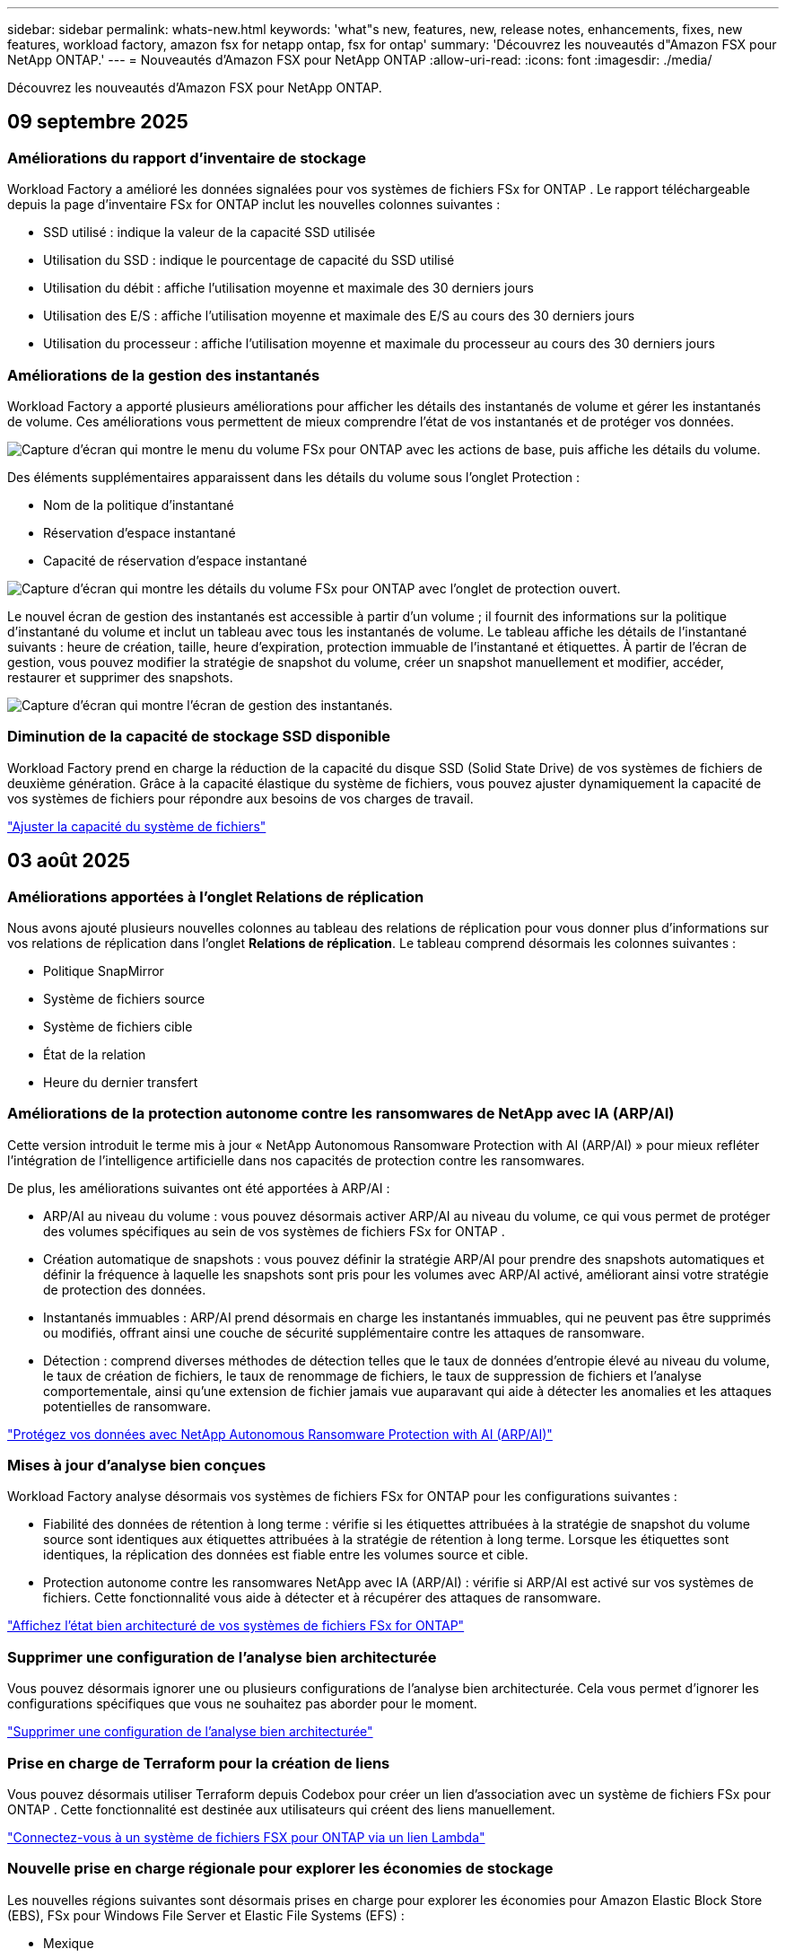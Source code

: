 ---
sidebar: sidebar 
permalink: whats-new.html 
keywords: 'what"s new, features, new, release notes, enhancements, fixes, new features, workload factory, amazon fsx for netapp ontap, fsx for ontap' 
summary: 'Découvrez les nouveautés d"Amazon FSX pour NetApp ONTAP.' 
---
= Nouveautés d'Amazon FSX pour NetApp ONTAP
:allow-uri-read: 
:icons: font
:imagesdir: ./media/


[role="lead"]
Découvrez les nouveautés d'Amazon FSX pour NetApp ONTAP.



== 09 septembre 2025



=== Améliorations du rapport d'inventaire de stockage

Workload Factory a amélioré les données signalées pour vos systèmes de fichiers FSx for ONTAP .  Le rapport téléchargeable depuis la page d'inventaire FSx for ONTAP inclut les nouvelles colonnes suivantes :

* SSD utilisé : indique la valeur de la capacité SSD utilisée
* Utilisation du SSD : indique le pourcentage de capacité du SSD utilisé
* Utilisation du débit : affiche l'utilisation moyenne et maximale des 30 derniers jours
* Utilisation des E/S : affiche l'utilisation moyenne et maximale des E/S au cours des 30 derniers jours
* Utilisation du processeur : affiche l'utilisation moyenne et maximale du processeur au cours des 30 derniers jours




=== Améliorations de la gestion des instantanés

Workload Factory a apporté plusieurs améliorations pour afficher les détails des instantanés de volume et gérer les instantanés de volume.  Ces améliorations vous permettent de mieux comprendre l’état de vos instantanés et de protéger vos données.

image:screenshot-menu-view-volume-details.png["Capture d'écran qui montre le menu du volume FSx pour ONTAP avec les actions de base, puis affiche les détails du volume."]

Des éléments supplémentaires apparaissent dans les détails du volume sous l'onglet Protection :

* Nom de la politique d'instantané
* Réservation d'espace instantané
* Capacité de réservation d'espace instantané


image:screenshot-volume-details-protection.png["Capture d'écran qui montre les détails du volume FSx pour ONTAP avec l'onglet de protection ouvert."]

Le nouvel écran de gestion des instantanés est accessible à partir d'un volume ; il fournit des informations sur la politique d'instantané du volume et inclut un tableau avec tous les instantanés de volume.  Le tableau affiche les détails de l'instantané suivants : heure de création, taille, heure d'expiration, protection immuable de l'instantané et étiquettes.  À partir de l'écran de gestion, vous pouvez modifier la stratégie de snapshot du volume, créer un snapshot manuellement et modifier, accéder, restaurer et supprimer des snapshots.

image:screenshot-manage-snapshots-screen.png["Capture d'écran qui montre l'écran de gestion des instantanés."]



=== Diminution de la capacité de stockage SSD disponible

Workload Factory prend en charge la réduction de la capacité du disque SSD (Solid State Drive) de vos systèmes de fichiers de deuxième génération. Grâce à la capacité élastique du système de fichiers, vous pouvez ajuster dynamiquement la capacité de vos systèmes de fichiers pour répondre aux besoins de vos charges de travail.

link:https://docs.netapp.com/us-en/workload-fsx-ontap/increase-file-system-capacity.html["Ajuster la capacité du système de fichiers"]



== 03 août 2025



=== Améliorations apportées à l'onglet Relations de réplication

Nous avons ajouté plusieurs nouvelles colonnes au tableau des relations de réplication pour vous donner plus d'informations sur vos relations de réplication dans l'onglet *Relations de réplication*.  Le tableau comprend désormais les colonnes suivantes :

* Politique SnapMirror
* Système de fichiers source
* Système de fichiers cible
* État de la relation
* Heure du dernier transfert




=== Améliorations de la protection autonome contre les ransomwares de NetApp avec IA (ARP/AI)

Cette version introduit le terme mis à jour « NetApp Autonomous Ransomware Protection with AI (ARP/AI) » pour mieux refléter l'intégration de l'intelligence artificielle dans nos capacités de protection contre les ransomwares.

De plus, les améliorations suivantes ont été apportées à ARP/AI :

* ARP/AI au niveau du volume : vous pouvez désormais activer ARP/AI au niveau du volume, ce qui vous permet de protéger des volumes spécifiques au sein de vos systèmes de fichiers FSx for ONTAP .
* Création automatique de snapshots : vous pouvez définir la stratégie ARP/AI pour prendre des snapshots automatiques et définir la fréquence à laquelle les snapshots sont pris pour les volumes avec ARP/AI activé, améliorant ainsi votre stratégie de protection des données.
* Instantanés immuables : ARP/AI prend désormais en charge les instantanés immuables, qui ne peuvent pas être supprimés ou modifiés, offrant ainsi une couche de sécurité supplémentaire contre les attaques de ransomware.
* Détection : comprend diverses méthodes de détection telles que le taux de données d'entropie élevé au niveau du volume, le taux de création de fichiers, le taux de renommage de fichiers, le taux de suppression de fichiers et l'analyse comportementale, ainsi qu'une extension de fichier jamais vue auparavant qui aide à détecter les anomalies et les attaques potentielles de ransomware.


link:https://docs.netapp.com/us-en/workload-fsx-ontap/ransomware-protection.html["Protégez vos données avec NetApp Autonomous Ransomware Protection with AI (ARP/AI)"]



=== Mises à jour d'analyse bien conçues

Workload Factory analyse désormais vos systèmes de fichiers FSx for ONTAP pour les configurations suivantes :

* Fiabilité des données de rétention à long terme : vérifie si les étiquettes attribuées à la stratégie de snapshot du volume source sont identiques aux étiquettes attribuées à la stratégie de rétention à long terme.  Lorsque les étiquettes sont identiques, la réplication des données est fiable entre les volumes source et cible.
* Protection autonome contre les ransomwares NetApp avec IA (ARP/AI) : vérifie si ARP/AI est activé sur vos systèmes de fichiers.  Cette fonctionnalité vous aide à détecter et à récupérer des attaques de ransomware.


link:https://docs.netapp.com/us-en/workload-fsx-ontap/improve-configurations.html["Affichez l'état bien architecturé de vos systèmes de fichiers FSx for ONTAP"]



=== Supprimer une configuration de l'analyse bien architecturée

Vous pouvez désormais ignorer une ou plusieurs configurations de l’analyse bien architecturée.  Cela vous permet d'ignorer les configurations spécifiques que vous ne souhaitez pas aborder pour le moment.

link:https://docs.netapp.com/us-en/workload-fsx-ontap/improve-configurations.html["Supprimer une configuration de l'analyse bien architecturée"]



=== Prise en charge de Terraform pour la création de liens

Vous pouvez désormais utiliser Terraform depuis Codebox pour créer un lien d'association avec un système de fichiers FSx pour ONTAP .  Cette fonctionnalité est destinée aux utilisateurs qui créent des liens manuellement.

link:https://docs.netapp.com/us-en/workload-fsx-ontap/create-link.html["Connectez-vous à un système de fichiers FSX pour ONTAP via un lien Lambda"]



=== Nouvelle prise en charge régionale pour explorer les économies de stockage

Les nouvelles régions suivantes sont désormais prises en charge pour explorer les économies pour Amazon Elastic Block Store (EBS), FSx pour Windows File Server et Elastic File Systems (EFS) :

* Mexique
* Thaïlande




=== Améliorations apportées à la création et à la gestion des partages SMB/CIFS

Vous pouvez désormais créer des partages SMB/CIFS qui pointent vers des répertoires au sein d’un volume.  Dans le volume, vous pourrez voir quels partages existent, vers où pointent les partages et les autorisations accordées à des utilisateurs et groupes spécifiques.

Pour les volumes de protection des données, le flux de création d'un partage SMB/CIFS inclut désormais la création d'un chemin de jonction vers le volume à des fins de montage.

link:https://review.docs.netapp.com/us-en/workload-fsx-ontap_grogu-5684-wa-dismiss/manage-cifs-share.html#create-a-cifs-share-for-a-volume["Créez un partage CIFS pour un volume"]



== 29 juin 2025



=== Prise en charge du service de notification de l'usine de charge de travail BlueXP

Le service de notification de l'usine de charge de travail BlueXP permet à l'usine de charge de travail d'envoyer des notifications au service d'alertes BlueXP ou à une rubrique Amazon SNS. Les notifications envoyées aux alertes BlueXP apparaissent dans le panneau des alertes BlueXP. Lorsque la fabrique de charges de travail publie des notifications dans une rubrique Amazon SNS, les abonnés à cette rubrique (tels que les personnes ou d'autres applications) reçoivent les notifications aux points de terminaison configurés pour cette rubrique (tels que les e-mails ou les SMS).

link:https://docs.netapp.com/us-en/workload-setup-admin/configure-notifications.html["Configurer les notifications de l'usine de charge de travail BlueXP"^]



=== Améliorations du tableau de bord de stockage

Le tableau de bord Stockage de la console Workload Factory inclut de nouvelles cartes pour les opportunités d'économies. La carte en haut du tableau de bord affiche le nombre d'opportunités d'économies pour les environnements de stockage exécutés sur Amazon Elastic Block Store (EBS), Amazon FSx for Windows File Server et Amazon Elastic File Systems (EFS). En bas du tableau de bord, trois nouvelles cartes affichent les opportunités d'économies par service de stockage Amazon : EBS, FSx for Windows File Server et EFS. À partir de chaque carte, vous pouvez explorer les opportunités d'économies plus en détail.

À partir de la carte de couverture de protection et de la carte d'intégrité des relations de réplication de FSx for ONTAP, vous pouvez vérifier la présence de volumes partiellement protégés dans vos systèmes de fichiers FSx for ONTAP et identifier les problèmes liés aux relations de réplication. Dans les deux cas, vous pouvez prendre des mesures pour résoudre les problèmes.



=== Améliorations de l'onglet Volume

L'onglet Volumes de la console Workload Factory a été amélioré pour offrir une vue plus complète de vos systèmes de fichiers FSx for ONTAP. Ces améliorations incluent de nouvelles cartes pour la capacité SSD, le pool de capacité et la protection autonome contre les ransomwares NetApp avec IA (ARP/AI). Ces cartes résument l'utilisation de la capacité et la protection ARP/AI pour tous les volumes du système de fichiers.



=== Prise en charge des systèmes de fichiers Amazon FSX pour NetApp ONTAP de deuxième génération

Workload Factory prend désormais en charge les systèmes de fichiers Amazon FSx for NetApp ONTAP de deuxième génération. Vous pouvez créer, gérer et surveiller des systèmes de fichiers de deuxième génération dans la console Workload Factory. Toutes les nouvelles régions commerciales sont prises en charge.

link:https://docs.netapp.com/us-en/workload-fsx-ontap/create-file-system.html["Créer un système de fichiers de deuxième génération dans Workload Factory"]



=== Prise en charge du volume FlexVol pour rééquilibrer la capacité du volume

Les volumes FlexVol sont détectables dans la console Workload Factory. Vous pouvez vérifier l'équilibre de vos volumes FlexVol et les rééquilibrer pour redistribuer la capacité lorsque des déséquilibres apparaissent au fil du temps, dus à l'ajout de nouveaux fichiers et à leur croissance.

link:https://docs.netapp.com/us-en/workload-fsx-ontap/rebalance-volume.html["Rééquilibrer la capacité d'un volume FlexVol"]



=== Mise à jour de la terminologie

Le terme « Autonomous Ransomware Protection » (ARP) a été mis à jour en « NetApp Autonomous Ransomware Protection with AI » (ARP/AI) dans la console de l'usine de charge de travail.



=== ARP/AI activé par défaut pour les nouveaux volumes

Lorsque vous créez un volume dans la console Workload Factory, la protection autonome contre les ransomwares NetApp avec IA (ARP/AI) est activée par défaut si le système de fichiers dispose d'une stratégie ARP/AI. Cela signifie que le volume est automatiquement protégé contre les attaques de ransomware grâce à des fonctionnalités de détection et de réponse basées sur l'IA.

link:https://docs.netapp.com/us-en/workload-fsx-ontap/create-volume.html["Créer un volume dans la fabrique de charges de travail"]



=== Prise en charge de la réplication pour les fichiers immuables

Workload Factory prend en charge la réplication de volumes immuables d'un système FSx for ONTAP vers un autre système de fichiers FSx for ONTAP afin de protéger les données critiques contre toute suppression accidentelle ou attaque malveillante comme les rançongiciels. Le volume cible et son système de fichiers hôte sont immuables, ou verrouillés, et les données du système de fichiers cible ne peuvent être ni modifiées ni supprimées avant la fin de la période de conservation.

link:https://docs.netapp.com/us-en/workload-fsx-ontap/create-replication.html["Apprenez à créer une relation de réplication"]



=== Gérer le rôle d'exécution et les autorisations IAM lors de la création du lien

Vous pouvez désormais gérer le rôle d'exécution IAM et la politique d'autorisations associée en créant un lien dans la console Workload Factory. Un lien établit la connectivité entre votre compte Workload Factory et un ou plusieurs systèmes de fichiers FSx for ONTAP. Vous disposez de deux options pour attribuer le rôle d'exécution IAM et les autorisations associées : automatiquement ou par l'utilisateur. La gestion du rôle d'exécution et de la politique d'autorisations associée dans Workload Factory vous évite d'avoir recours à du code tiers.

link:https://docs.netapp.com/us-en/workload-fsx-ontap/create-link.html["Connectez-vous à un système de fichiers FSX pour ONTAP via un lien Lambda"]



== 08 juin 2025



=== Nouvelle analyse et assistance bien conçues pour résoudre les problèmes

La gestion automatique de la capacité des systèmes de fichiers FSx for ONTAP est désormais incluse en tant qu'analyse de configuration dans le tableau de bord d'état bien architecturé.

De plus, Workload Factory prend désormais en charge la résolution des problèmes de configuration suivants :

* Seuil de capacité SSD
* Tiering des données
* Snapshots locaux planifiés
* FSx pour les sauvegardes ONTAP
* Réplication des données à distance
* Fonctionnalités d'efficacité du stockage
* Gestion automatique de la capacité


link:https://docs.netapp.com/us-en/workload-fsx-ontap/improve-configurations.html["Résoudre les problèmes de configuration"]



== 03 juin 2025



=== Amélioration de la croissance automatique du volume

Vous pouvez désormais définir la taille de croissance automatique de vos volumes afin que la taille du volume puisse croître au-delà de la taille provisionnée pour les besoins de l'entreprise et les exigences des applications.

link:https://docs.netapp.com/us-en/workload-fsx-ontap/edit-volume-autogrow.html["Activer la croissance automatique de volumes"]



=== Mise à jour de l'analyse bien architecturée

Workload Factory analyse désormais vos systèmes de fichiers FSx for ONTAP afin de vérifier l'efficacité du stockage, notamment en termes de compactage, de compression et de déduplication des données. L'efficacité du stockage mesure l'efficacité avec laquelle les systèmes de fichiers utilisent l'espace disponible.

link:https://docs.netapp.com/us-en/workload-fsx-ontap/improve-configurations.html["Visualisez l'état d'efficacité du stockage bien conçu"]



=== Améliorations du tableau de bord de stockage

À partir d'aujourd'hui, lorsque vous ouvrez la charge de travail Stockage depuis la console Workload Factory, vous accédez au *Tableau de bord*. Ce nouveau tableau de bord offre une vue d'ensemble de vos systèmes FSx for ONTAP, incluant le nombre de systèmes de fichiers, la capacité totale des SSD, l'état de l'architecture, la protection des données et l'intégrité de la relation de réplication.



=== Améliorations de l'onglet Volumes

La charge de travail Stockage a apporté des améliorations à l'onglet « Volumes » d'un système de fichiers FSx for ONTAP dans la console Workload Factory. Ces améliorations incluent :

* *Nouvelles cartes* : capacité SSD, pool de capacité et protection autonome contre les ransomwares (ARP)
* *Nouvelles colonnes* : Répartition de la capacité, Capacité SSD utilisée, Pool de capacité utilisée et Efficacité SSD




=== Mise à jour de l'efficacité du stockage pour la création de volumes

Lors de la création d'un nouveau volume, les fonctions d'efficacité du stockage, notamment le compactage, la compression et la déduplication des données, sont activées par défaut.

link:https://docs.netapp.com/us-en/workload-fsx-ontap/create-volume.html["Créer un nouveau volume dans la fabrique de charges de travail"]



== 04 mai 2025



=== Protection anti-ransomware autonome pour les systèmes de fichiers FSX pour ONTAP

Protégez vos données avec la protection anti-ransomware autonome (ARP), une fonctionnalité qui utilise l'analyse des workloads dans les environnements NAS (NFS/SMB) pour détecter et signaler les activités anormales qui pourraient être une attaque par ransomware. Lorsqu'une attaque est suspectée, ARP crée également de nouveaux snapshots immuables à partir desquels vous pouvez restaurer vos données.

link:https://docs.netapp.com/us-en/workload-fsx-ontap/ransomware-protection.html["Protégez vos données avec la protection anti-ransomware autonome"]



=== Amélioration du rééquilibrage des volumes FlexGroup

BlueXP  Workload Factory lance l'assistant de rééquilibrage des volumes FlexGroup avec plusieurs options de disposition pour le rééquilibrage des données dans un volume FlexGroup. Le rééquilibrage redistribue les données de façon homogène vers les volumes de membres FlexGroup.

link:https://docs.netapp.com/us-en/workload-fsx-ontap/rebalance-volume.html["Rééquilibrez la capacité d'un volume FlexGroup"]



=== Implémentez les bonnes pratiques pour un système de fichiers FSX pour ONTAP

La fabrique de charges de travail BlueXP  fournit un tableau de bord dans lequel vous pouvez consulter l'état de l'architecture de vos configurations de système de fichiers. Cette analyse vous permet d'implémenter les bonnes pratiques pour vos systèmes de fichiers FSX pour ONTAP. L'analyse de la configuration du système de fichiers comprend les configurations suivantes : seuil de capacité SSD, snapshots locaux programmés, sauvegardes FSX pour ONTAP, Tiering des données et réplication des données à distance.

* link:https://docs.netapp.com/us-en/workload-fsx-ontap/configuration-analysis.html["En savoir plus sur l'analyse bien conçue pour les configurations de système de fichiers"]
* link:https://docs.netapp.com/us-en/workload-fsx-ontap/improve-configurations.html["Implémentez les meilleures pratiques pour vos systèmes de fichiers"]




=== Options de type de sécurité des volumes à double protocole

Vous avez la possibilité de choisir NTFS ou UNIX comme style de sécurité pour un volume afin de déterminer la méthode d'accès des utilisateurs et des autorisations à un volume.

link:https://docs.netapp.com/us-en/workload-fsx-ontap/create-volume.html["Créer un volume"]



=== Amélioration de la réplication



==== Réplication inverse prise en charge à partir de FSX pour ONTAP vers l'environnement sur site

La réplication inverse est désormais disponible depuis un système de fichiers FSX pour ONTAP vers un cluster ONTAP sur site depuis la console d'usine des workloads.

link:https://docs.netapp.com/us-en/workload-fsx-ontap/reverse-replication.html["Réplication inverse"]



==== Réplication de volume de protection des données

Il est désormais possible de répliquer des volumes de protection des données.

link:https://docs.netapp.com/us-en/workload-fsx-ontap/cascade-replication.html["Réplication d'un volume de protection des données"]



==== Sélection de plusieurs volumes

La sélection de plusieurs volumes est disponible pour vous permettre de sélectionner exactement les volumes à répliquer.

link:https://docs.netapp.com/us-en/workload-fsx-ontap/create-replication.html["Créer une relation de réplication"]



==== Étiquettes de politique de conservation à long terme

Lorsque vous activez la conservation à long terme pour une relation de réplication, les étiquettes des volumes source et cible doivent correspondre exactement. Désormais, l'usine de workloads BlueXP  peut automatiquement créer des étiquettes de volume source manquantes pour vous.

link:https://docs.netapp.com/us-en/workload-fsx-ontap/create-replication.html["Créer une relation de réplication"]



=== Nom de fichier FSX pour ONTAP visible lors de la création du volume

Nous avons amélioré la visibilité des systèmes de fichiers FSX pour ONTAP lors de la création des volumes. Lorsque vous créez un volume, le système de fichiers FSX pour ONTAP s'affiche. Vous savez ainsi exactement où le volume est créé.



=== Compte AWS visible dans l'ensemble de la charge de travail stockage

Nous avons amélioré la visibilité des comptes sur la charge de travail de stockage. Le compte AWS s'affiche lorsque vous accédez aux onglets *volumes*, *Storage VM* et *Replication*.



=== Améliorations de l'association de liens

* Vous pouvez rapidement associer un lien à partir d'un système de fichiers FSX pour ONTAP dans l'onglet Inventaire.
* La fabrique de charges de travail BlueXP  prend désormais en charge l'utilisation d'autres informations d'identification utilisateur ONTAP pour l'association de liaisons.




=== Prise en charge de l'authentification de liens pour AWS secrets Manager

Vous avez désormais la possibilité d'utiliser les secrets d'AWS secrets Manager pour authentifier les liens afin de ne pas avoir à utiliser les informations d'identification stockées dans l'usine de workloads BlueXP .



=== Assistance de suivi

Tracker fournit désormais des réponses API pour que vous puissiez voir la sortie de l'API REST associée à la tâche.

link:https://docs.netapp.com/us-en/workload-fsx-ontap/monitor-operations.html["Surveiller les opérations avec Tracker"]



=== Validation de la capacité lors de la restauration d'un volume à partir d'une sauvegarde

Lors de la restauration d'un volume à partir d'une sauvegarde, l'usine de workloads BlueXP  détermine si vous disposez de suffisamment de capacité pour la restauration et peut ajouter automatiquement de la capacité de Tier de stockage SSD si ce n'est pas le cas.

link:https://docs.netapp.com/us-en/workload-fsx-ontap/restore-from-backup.html["Restaurer un volume à partir d'une sauvegarde"]



=== Prise en charge d'autres informations d'identification utilisateur ONTAP

L'usine de workloads prend désormais en charge d'autres ensembles d'identifiants ONTAP pour la création de systèmes de fichiers afin de minimiser les risques liés à la sécurité. Au lieu d'utiliser uniquement l'utilisateur fsxadmin, vous pouvez sélectionner un autre ensemble d'informations d'identification ONTAP ou choisir de ne pas fournir de mot de passe aux utilisateurs fsxadmin et vsaadmin.



=== Mise à jour de la terminologie des autorisations

L'interface utilisateur et la documentation de l'usine de charge de travail utilisent désormais « lecture seule » pour faire référence aux autorisations de lecture et « lecture/écriture » pour faire référence aux autorisations d'automatisation.



== 30 mars 2025



=== Gestion automatique de la capacité pour les systèmes scale-out

L'usine de charges de travail recherche désormais les inodes disponibles dans les volumes et augmente leur nombre en fonction des seuils configurés de gestion automatique de la capacité. Cette fonctionnalité prend en charge la gestion automatique de la capacité pour les systèmes scale-out. Vous pouvez activer la gestion des inodes dans le cadre de la gestion automatique de la capacité.

link:https://docs.netapp.com/us-en/workload-fsx-ontap/enable-auto-capacity-management.html["Activez la gestion automatique de la capacité"]



=== API de rééquilibrage FlexGroup

L'usine de charges de travail BlueXP  lance l'API de rééquilibrage FlexGroup qui vous permet d'exécuter un plan de rééquilibrage des données dans une FlexGroup. Le rééquilibrage redistribue les données uniformément aux volumes membres.

link:https://console.workloads.netapp.com/api-doc["Documentation de l'API BlueXP  Workload Factory"]



=== Le formulaire de réplication de données inclut des cas d'utilisation

Le formulaire de données répliquées comprend désormais des cas d'utilisation qui vous permettent de remplir plus facilement le formulaire. Sélectionnez l'un des cas d'utilisation suivants pour la réplication des données : migration, reprise après incident à chaud, reprise après incident à froid, archivage ou autre. Après avoir sélectionné un cas d'utilisation, Workload Factory recommande des valeurs conformément aux meilleures pratiques. Vous pouvez accepter les valeurs présélectionnées ou les personnaliser dans le formulaire.

link:https://docs.netapp.com/us-en/workload-fsx-ontap/create-replication.html["Réplication des données"]



=== Modifications de la terminologie des règles de Tiering des données

Lorsque vous sélectionnez une règle de Tiering lors de la création de volumes, de la réplication de données ou des mises à jour de règles de Tiering existantes, vous trouverez de nouveaux termes qui décrivent les règles de Tiering.

* _Équilibré (auto)_
* _Optimisation des coûts (tous)_
* _Optimisation des performances (snapshots uniquement)_




=== Détails du groupe de sécurité pour la création du système de fichiers

Un groupe de sécurité est créé dans le cadre du processus de création du système de fichiers FSX pour ONTAP. Les détails des groupes de sécurité, notamment les protocoles, les ports et les rôles, sont désormais disponibles.

link:https://docs.netapp.com/us-en/workload-fsx-ontap/create-file-system.html["Créez un système de fichiers"]



== 02 mars 2025



=== Amélioration de la gestion automatique de la capacité

Lorsque la gestion automatique de la capacité est activée, l'usine de workloads BlueXP  vérifie à présent si un système de fichiers a atteint son seuil de capacité toutes les 30 minutes au lieu de toutes les 2 heures.

Le paramètre IOPS provisionnées n'est plus affecté lorsque le seuil de capacité est atteint.



=== Snapshots immuables

Vous pouvez désormais verrouiller les snapshots, les rendant immuables, pour une période de conservation spécifique. Le verrouillage empêche les accès non autorisés et les suppressions malveillantes des snapshots. Vous pouvez activer des snapshots immuables lors de la création de règles relatives aux snapshots, lors de la création manuelle de snapshots et après la création de snapshots.



=== Mise à jour des fichiers immuables

Vous pouvez maintenant apporter les modifications suivantes à votre configuration de fichiers immuables : règle de conservation, période de conservation, période de validation automatique et mode d'ajout des volumes.

link:https://docs.netapp.com/us-en/workload-fsx-ontap/manage-immutable-files.html["Gérer les fichiers immuables"]



=== Amélioration de la réplication des données

* Réplication entre comptes : la réplication entre deux comptes AWS est prise en charge dans la console d'usine des workloads BlueXP  ainsi que la gestion de la réplication.
* Mettre en pause et reprendre la réplication : vous pouvez interrompre (arrêter) les mises à jour de réplication planifiées du volume source vers le volume de destination, puis reprendre la planification de réplication lorsque vous êtes prêt. Pendant la pause, les volumes source et de destination deviennent indépendants et le volume de destination passe de la lecture seule à la lecture/écriture.
+
link:https://docs.netapp.com/us-en/workload-fsx-ontap/pause-resume-replication.html["Mettre en pause et reprendre une relation de réplication"]





=== Événements CloudShell dans Tracker

Vous pouvez désormais suivre les événements CloudShell dans Tracker.

link:https://docs.netapp.com/us-en/workload-fsx-ontap/monitor-operations.html["Apprenez à surveiller et suivre les opérations avec Tracker"]



== 02 février 2025



=== CloudShell dans la console d'usine de workloads BlueXP 

CloudShell est une fonctionnalité CLI intégrée disponible au sein de l'usine de charges de travail BlueXP  pour le stockage. Vous pouvez utiliser CloudShell pour créer, partager et exécuter des commandes ONTAP ou AWS CLI à partir de plusieurs sessions dans un environnement de type shell à partir de la console d'usine des workloads.

link:https://docs.netapp.com/us-en/workload-setup-admin/use-cloudshell.html["En savoir plus sur CloudShell en usine de workloads BlueXP "]



=== Téléchargement des données d'inventaire

Vous pouvez désormais télécharger les données d'inventaire FSX pour ONTAP dans un fichier Microsoft Excel ou CSV à partir de l'usine de workloads de stockage BlueXP .

image:screenshot-fsx-inventory-download.png["Copie d'écran du stockage en usine de workloads BlueXP  montrant le nouveau bouton de téléchargement pour télécharger les données d'inventaire du système de fichiers FSX pour ONTAP."]



=== Options de menu supplémentaires du système de fichiers FSX pour ONTAP

Nous avons simplifié les opérations suivantes pour un système de fichiers FSX pour ONTAP à partir de l'onglet FSX pour ONTAP dans le stockage.

* Créez une machine virtuelle de stockage
* Créer un volume
* Réplication des données de volume


image:screenshot-filesystem-menu-options.png["Capture d'écran de l'onglet FSX pour ONTAP du stockage montrant les nouvelles options de menu permettent de créer une machine virtuelle de stockage, de créer un volume et de répliquer des données de volume."]



=== Prise en charge de Terraform pour la création de volumes

Vous pouvez maintenant utiliser Terraform à partir de la Codebox pour créer des volumes.

link:https://docs.netapp.com/us-en/workload-fsx-ontap/create-volume.html["Créer un volume"]



=== Verrouillage des fichiers avec la fonctionnalité de fichiers immuables

Vous pouvez maintenant verrouiller des fichiers à l'aide de la fonctionnalité fichiers immuables lorsque vous créez un volume pour un système de fichiers FSX pour ONTAP. Le verrouillage des fichiers vous permet, ainsi qu'à d'autres personnes, d'empêcher la suppression accidentelle ou intentionnelle des fichiers pendant une période donnée.

link:https://docs.netapp.com/us-en/workload-fsx-ontap/create-volume.html["Créer un volume"]



=== Tracker disponible pour les opérations de surveillance et de suivi

Tracker, une nouvelle fonctionnalité de surveillance est disponible dans Storage. Vous pouvez utiliser Tracker pour surveiller et suivre la progression et l'état des informations d'identification, du stockage et des opérations de liaison, examiner les détails des tâches d'opération et des sous-tâches, diagnostiquer tout problème ou échec, modifier les paramètres pour les opérations ayant échoué et réessayer les opérations ayant échoué.

link:https://docs.netapp.com/us-en/workload-fsx-ontap/monitor-operations.html["Apprenez à surveiller et suivre les opérations avec Tracker"]



=== Prise en charge des systèmes de fichiers Amazon FSX pour NetApp ONTAP de deuxième génération

Vous pouvez désormais utiliser les systèmes de fichiers de deuxième génération Amazon FSX pour NetApp ONTAP dans l'usine de workloads BlueXP . FSX pour ONTAP les systèmes de fichiers Single-AZ de deuxième génération sont optimisés par jusqu'à 12 paires HA capables d'offrir jusqu'à 72 Gbit/s de débit et 2,400,000 000 IOPS SSD. FSX pour ONTAP les systèmes de fichiers Multi-AZ de deuxième génération sont optimisés par une paire haute disponibilité et offrent une capacité de débit de 6 Gbit/s et 200,000 000 IOPS SSD.

* link:https://docs.netapp.com/us-en/workload-fsx-ontap/add-ha-pairs.html["Ajoutez des paires haute disponibilité"]
* link:https://docs.aws.amazon.com/fsx/latest/ONTAPGuide/limits.html["Quotas et limites pour Amazon FSX pour NetApp ONTAP"^]




== 05 janvier 2025



=== Améliorations du partage CIFS des volumes

Les améliorations suivantes sont disponibles pour la gestion du partage CIFS pour les volumes d'un système de fichiers Amazon FSX pour ONTAP en usine de workloads BlueXP  :

* Prise en charge de plusieurs partages CIFS sur un volume
* Possibilité de mettre à jour les utilisateurs et les groupes à tout moment
* Possibilité de mettre à jour les autorisations des utilisateurs et des groupes à tout moment
* Suppression du partage CIFS


link:https://docs.netapp.com/us-en/workload-fsx-ontap/manage-cifs-share.html["Gérer les partages CIFS"]



== 1 décembre 2024



=== Stockage bloc pour systèmes de fichiers scale-out FSX pour ONTAP

Vous pouvez désormais provisionner le stockage bloc sur FSX pour ONTAP lors d'un déploiement de système de fichiers scale-out comptant jusqu'à 6 paires haute disponibilité.

link:https://docs.netapp.com/us-en/workload-fsx-ontap/create-file-system.html["Créez un système de fichiers FSX pour ONTAP en usine de workloads BlueXP "]



=== Commande de montage disponible

Les commandes de montage sont désormais disponibles pour l'accès NFS et CIFS à un volume. Vous pouvez obtenir le point de montage d'un volume dans un système de fichiers FSX for ONTAP en sélectionnant *actions de base* puis *commande Afficher montage*.

image:screenshot-view-mount-command.png["Capture d'écran qui montre comment afficher la commande mount en accédant à un système de fichiers fsx for ONTAP, en sélectionnant le menu volume, en sélectionnant les actions de base, puis en sélectionnant la commande View mount. La boîte de dialogue de commande mount s'affiche et affiche la commande mount pour l'accès CIFS ou NFS."]

link:https://docs.netapp.com/us-en/workload-fsx-ontap/access-data.html["Commande View mount pour un volume"]



=== Efficacité du stockage mise à jour après la création du volume

Après la création du volume, vous pouvez désormais activer ou désactiver l'efficacité du stockage pour les volumes FlexVol. L'efficacité du stockage inclut la déduplication, la compression et la compaction des données. L'optimisation de l'efficacité du stockage vous permet de réaliser des économies d'espace optimales sur un FlexVol volume.

link:https://docs.netapp.com/us-en/workload-fsx-ontap/update-storage-efficiency.html["Mettre à jour l'efficacité du stockage d'un volume"]



=== Détection et réplication des clusters ONTAP sur site

Détectez et répliquez les données des clusters ONTAP sur site dans un système de fichiers FSX pour ONTAP afin de les utiliser pour enrichir les bases de connaissances d'IA. Tous les workflows de découverte et de réplication sur site sont possibles à partir du nouvel onglet *On-prlocale ONTAP* de l'inventaire du stockage.

link:https://docs.netapp.com/us-en/workload-fsx-ontap/use-onprem-data.html["Découvrez un cluster ONTAP sur site"]



=== Les informations d'identification AWS améliorent l'analyse du calculateur d'économies

Vous avez désormais la possibilité d'ajouter des informations d'identification AWS à partir du calculateur d'économies. L'ajout de identifiants améliore la précision de l'analyse du calculateur d'économies de vos environnements de stockage Amazon Elastic Block Store, Elastic File Systems et FSX for Windows File Server par rapport à FSX for ONTAP.

link:https://docs.netapp.com/us-en/workload-fsx-ontap/explore-savings.html["Découvrez les économies réalisées grâce à FSX for ONTAP en usine de workloads BlueXP "]



== 3 novembre 2024



=== Onglets dans l'inventaire de stockage

L'inventaire de stockage a été mis à jour avec une vue à deux onglets :

* Onglet FSX pour ONTAP : affiche les systèmes de fichiers FSX pour ONTAP dont vous disposez actuellement.
* Onglet économies : affiche les systèmes de stockage Elastic Block Store, FSX for Windows File Server et Elastic File Systems. À partir de là, vous pouvez comparer les économies réalisées avec FSX pour ONTAP pour ces systèmes.




== 29 septembre 2024



=== Mises à jour de la création de liens

* Visionneuse Codebox : Codebox est maintenant intégré au processus de création de lien. Vous pouvez afficher et copier le modèle CloudFormation à partir de Codebox dans l'usine de la charge de travail avant de rediriger vers AWS pour exécuter l'opération.
* Autorisations requises : les autorisations requises pour exécuter la création de lien dans AWS CloudFormation sont désormais disponibles pour afficher et copier à partir de l'assistant de création de lien dans l'usine de la charge de travail.
* Prise en charge de la création manuelle de liens : cette fonctionnalité permet la création autonome dans AWS CloudFormation avec enregistrement manuel du lien ARN. Cette fonctionnalité est utile lorsqu'une équipe de sécurité ou DevOps participe au processus de création de liens.


link:https://docs.netapp.com/us-en/workload-fsx-ontap/create-link.html["Créer un lien"]



== 1er septembre 2024



=== Prise en charge du mode de lecture pour la gestion du stockage

Le mode de lecture est disponible pour la gestion du stockage en usine des charges de travail. Le mode lecture améliore l'expérience du mode de base en ajoutant des autorisations en lecture seule afin que les modèles Infrastructure-as-Code soient remplis avec vos variables spécifiques. Les modèles Infrastructure-as-Code peuvent être exécutés directement depuis votre compte AWS sans permissions de modification pour l'usine des workloads.

link:https://docs.netapp.com/us-en/workload-setup-admin/operational-modes.html["En savoir plus sur le mode lecture"]



=== Prise en charge de la sauvegarde avant suppression de volume

Vous pouvez à présent sauvegarder un volume avant de le supprimer. La sauvegarde restera dans le système de fichiers jusqu'à sa suppression.

link:https://docs.netapp.com/us-en/workload-fsx-ontap/delete-volume.html["Supprimer un volume"]



== 4 août 2024



=== Prise en charge de Terraform

Vous pouvez désormais utiliser Terraform à partir de Codebox pour déployer des systèmes de fichiers et des machines virtuelles de stockage.

* link:https://docs.netapp.com/us-en/workload-fsx-ontap/create-file-system.html["Créez un système de fichiers"]
* link:https://docs.netapp.com/us-en/workload-fsx-ontap/create-storage-vm.html["Créez une machine virtuelle de stockage"]
* link:https://docs.netapp.com/us-en/workload-setup-admin/use-codebox.html["Utiliser Terraform à partir de Codebox"]




=== Recommandations de débit et d'IOPS dans le calculateur de stockage

Le calculateur de stockage fait des recommandations de configuration de système de fichiers FSX pour ONTAP pour le débit et les IOPS en fonction des bonnes pratiques AWS, qui vous guide de façon optimale pour votre sélection.



== 7 juillet 2024



=== Version initiale de l'usine de workloads pour Amazon FSX pour NetApp ONTAP

Amazon FSX pour NetApp ONTAP est désormais disponible en usine pour les workloads BlueXP .
